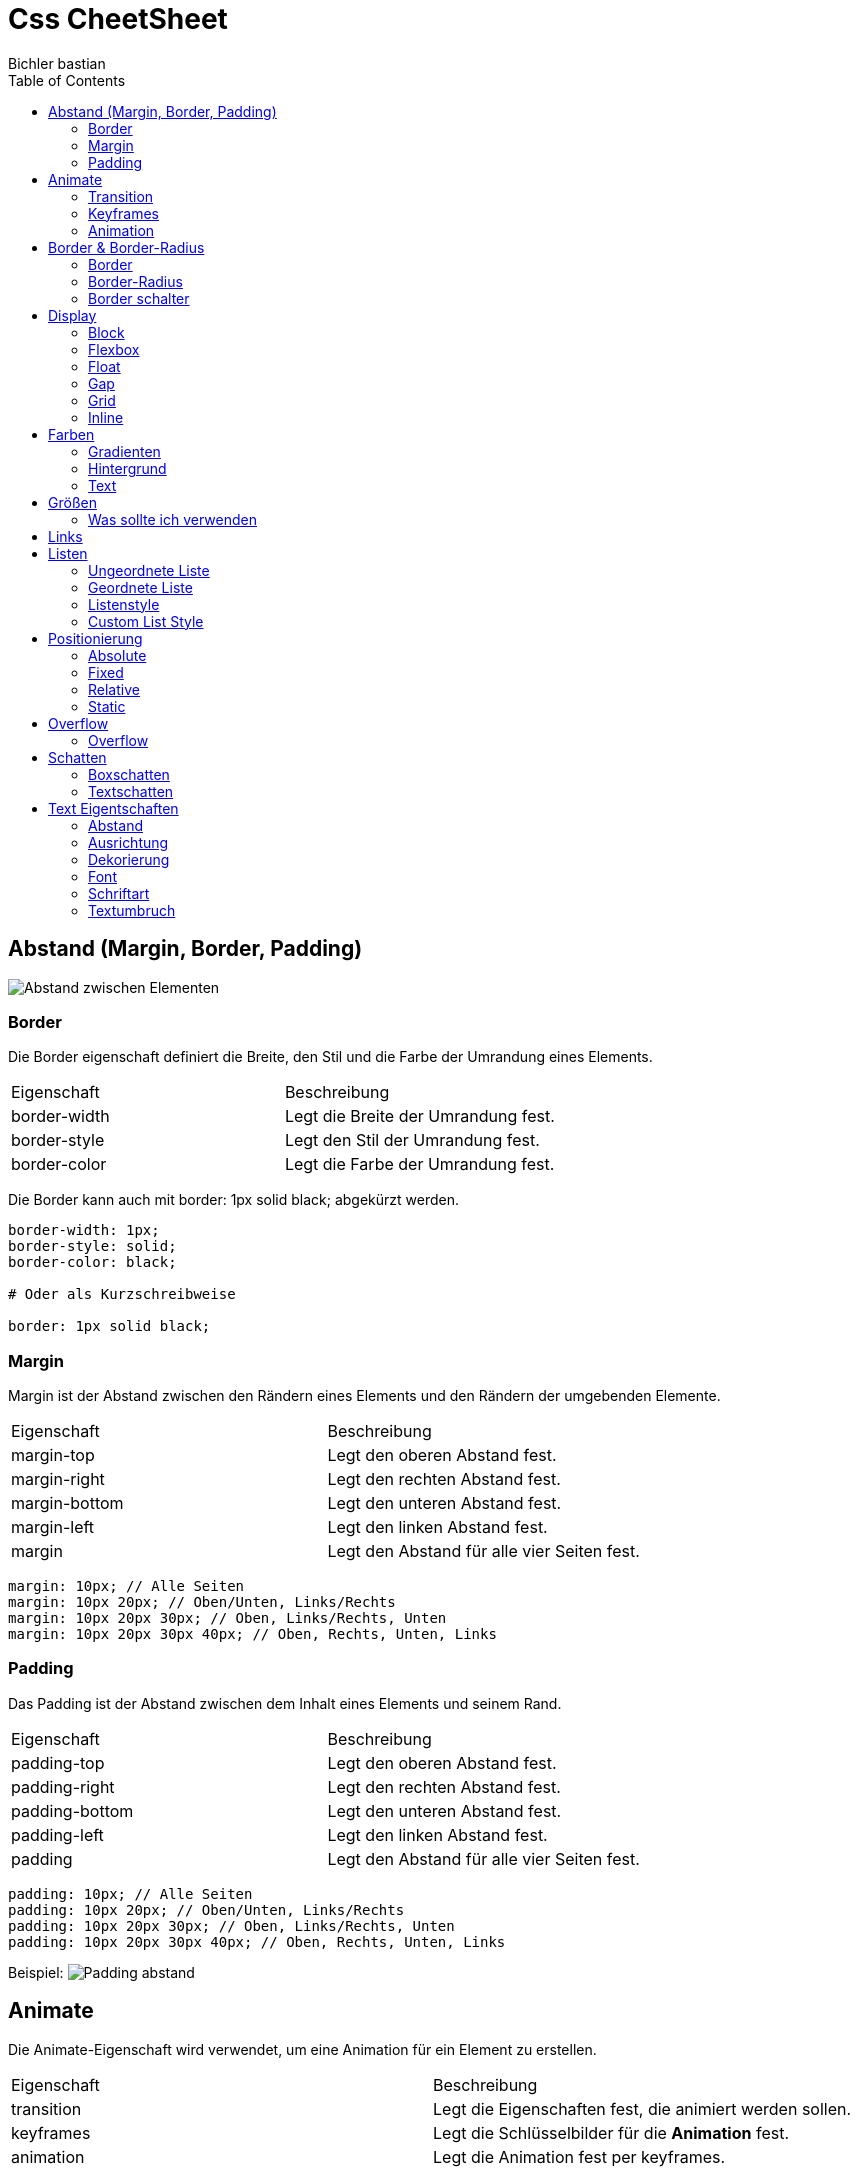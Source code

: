 :app-name: cheetsheet
:author: Bichler bastian 
:toc: left
:icons: font
:source-highlighter: highlightjs
:experimental:
:images-cdn: https://cdn.statically.io/gh/bastibl/cheatsheets/main/
:tip-caption: Tipp
:note-caption: Hinweis
:important-caption: Wichtig
:caution-caption: Vorsicht
:warning-caption: Warnung
:imagesdir: image
:doctype: book

# Css CheetSheet


## Abstand (Margin, Border, Padding)

image:abstand/Computered.png[Abstand zwischen Elementen]

### Border

Die Border eigenschaft definiert die Breite, den Stil und die Farbe der Umrandung eines Elements.

|===
| Eigenschaft | Beschreibung 
| border-width | Legt die Breite der Umrandung fest. 
| border-style | Legt den Stil der Umrandung fest. 
| border-color | Legt die Farbe der Umrandung fest. 
|===

[Tip]
====
Die Border kann auch mit border: 1px solid black; abgekürzt werden.
====

[source, CSS]
```css
border-width: 1px;
border-style: solid;
border-color: black;

# Oder als Kurzschreibweise

border: 1px solid black;
```

### Margin

Margin ist der Abstand zwischen den Rändern eines Elements und den Rändern der umgebenden Elemente.

|===
| Eigenschaft | Beschreibung
| margin-top | Legt den oberen Abstand fest.
| margin-right | Legt den rechten Abstand fest.
| margin-bottom | Legt den unteren Abstand fest.
| margin-left | Legt den linken Abstand fest.
| margin | Legt den Abstand für alle vier Seiten fest.
|===

[source, CSS]
----
margin: 10px; // Alle Seiten
margin: 10px 20px; // Oben/Unten, Links/Rechts
margin: 10px 20px 30px; // Oben, Links/Rechts, Unten
margin: 10px 20px 30px 40px; // Oben, Rechts, Unten, Links
----


### Padding

Das Padding ist der Abstand zwischen dem Inhalt eines Elements und seinem Rand.


|===
| Eigenschaft | Beschreibung
| padding-top | Legt den oberen Abstand fest.
| padding-right | Legt den rechten Abstand fest.
| padding-bottom | Legt den unteren Abstand fest.
| padding-left | Legt den linken Abstand fest.
| padding | Legt den Abstand für alle vier Seiten fest.
|===

[source, CSS]
----
padding: 10px; // Alle Seiten
padding: 10px 20px; // Oben/Unten, Links/Rechts
padding: 10px 20px 30px; // Oben, Links/Rechts, Unten
padding: 10px 20px 30px 40px; // Oben, Rechts, Unten, Links
----

Beispiel:
image:abstand/Padding.png[Padding abstand]

// Display Block Flexbox Float Gap Grid Inline

## Animate

Die Animate-Eigenschaft wird verwendet, um eine Animation für ein Element zu erstellen.

|===
| Eigenschaft | Beschreibung
| transition | Legt die Eigenschaften fest, die animiert werden sollen.
| keyframes | Legt die Schlüsselbilder für die *Animation* fest.
| animation | Legt die Animation fest per keyframes.
|===

### Transition

Die Transition-Eigenschaft wird verwendet, um *eine* Animation für eine oder mehrere Eigenschaften eines Elements zu erstellen.

|===
| Eigenschaft | Beschreibung
| transition-property | Legt die Eigenschaften fest, die animiert werden sollen.
| transition-duration | Legt die Dauer der Animation fest.
| transition-timing-function | Legt die Geschwindigkeitskurve der Animation fest.
| transition-delay | Legt den Verzögerungszeitraum der Animation fest.
| transition | Legt alle Übergangseigenschaften in einer Deklaration fest.
|===

[source, CSS]
----
transition-property: background-color;
transition-duration: 1s;
transition-timing-function: linear;
transition-delay: 0s;

# Oder als Kurzschreibweise

transition: background-color 1s linear 0s;
----  

### Keyframes

Die Keyframes-Eigenschaft wird verwendet, um *mehrere* Animationen für ein Element zu erstellen.

[source, CSS]
----
@keyframes example {
  0% {background-color: red;}
  50% {background-color: yellow;}
  100% {background-color: green;}
}
----

### Animation

Die Animation-Eigenschaft wird verwendet, um eine Animation für ein Element zu erstellen.

|===
| Eigenschaft | Beschreibung
| animation-name | Legt den Namen der Animation fest.
| animation-duration | Legt die Dauer der Animation fest.
| animation-timing-function | Legt die Geschwindigkeitskurve der Animation fest.
| animation-delay | Legt den Verzögerungszeitraum der Animation fest.
| animation-iteration-count | Legt die Anzahl der Wiederholungen der Animation fest.
| animation-direction | Legt die Richtung der Animation fest.
| animation-fill-mode | Legt fest, was mit dem Element geschehen soll, wenn die Animation abgeschlossen ist.
| animation-play-state | Legt fest, ob die Animation abgespielt oder angehalten werden soll.
| animation | Legt alle Animations-Eigenschaften in einer Deklaration fest.
|===

[source, CSS]
----
animation-name: example;  
animation-duration: 4s;
animation-timing-function: linear;  
animation-delay: 0s;
animation-iteration-count: infinite;
animation-direction: alternate;
animation-fill-mode: forwards;
animation-play-state: running;
----



## Border & Border-Radius

### Border

Die Border-Eigenschaft definiert die Breite, den Stil und die Farbe der Umrandung eines Elements.

|===
| Eigenschaft | Beschreibung
| border-width | Legt die Breite der Umrandung fest.
| border-style | Legt den Stil der Umrandung fest.
| border-color | Legt die Farbe der Umrandung fest.
|===

[source, CSS]
----
border-width: 1px;
border-style: solid;
border-color: black;

# Oder als Kurzschreibweise

border: 1px solid black;
----

### Border-Radius

Die Border-Radius-Eigenschaft definiert die abgerundeten Ecken eines Elements.

|===
| Eigenschaft | Beschreibung
| border-top-left-radius | Legt den Radius der oberen linken Ecke fest.
| border-top-right-radius | Legt den Radius der oberen rechten Ecke fest.
| border-bottom-left-radius | Legt den Radius der unteren linken Ecke fest.
| border-bottom-right-radius | Legt den Radius der unteren rechten Ecke fest.
| border-radius | Legt den Radius für alle vier Ecken fest.
|===

[source, CSS]
----
border-top-left-radius: 10px;
border-top-right-radius: 20px;
border-bottom-left-radius: 30px;
border-bottom-right-radius: 40px;

# Oder als Kurzschreibweise

border-radius: 10px 20px 30px 40px;
----

### Border schalter 

- `solid`: Eine durchgehende Linie.
- `dotted`: Eine gepunktete Linie.
- `dashed`: Eine gestrichelte Linie.
- `double`: Eine doppelte Linie.
- `groove`: Eine 3D-Rillenlinie.
- `ridge`: Eine 3D-Kantenlinie.




## Display 

### Block

Das Block-Modell zeigt Elemente als Block an. Das bedeutet, dass ein Element immer eine ganze Zeile einnimmt und einen Zeilenumbruch erzwingt, bevor und nachdem es angezeigt wird.

[source, CSS]
display: block;

image:display/block.png[block]


### Flexbox

Die Flexbox ist ein Layout-Modell, das es ermöglicht, Elemente innerhalb eines Containers flexibel zu positionieren und zu verteilen.

[source, CSS]
display: flex;

image:display/flexbox.png[flexbox]

#### Wichtige Eigenschaften

- `flex-direction`: Legt die Richtung fest, in der die Elemente im Container angezeigt werden.
- `flex-wrap`: Legt fest, ob die Elemente in einer Zeile oder in mehreren Zeilen angezeigt werden. Wenn der Platz nicht ausreicht, um alle Elemente in einer Zeile anzuzeigen, werden sie in die nächste Zeile umgebrochen.
- `justify-content`: Legt die Ausrichtung der Elemente entlang der Hauptachse fest.
- `align-items`: Legt die Ausrichtung der Elemente entlang der Querachse fest.
- `align-content`: Legt die Ausrichtung der Zeilen entlang der Querachse fest.

#### flex-direction

- `row`: Elemente werden in *einer Reihe* angezeigt *(default)*.
- `row-reverse`: Elemente werden in einer *umgekehrten* Reihe angezeigt.
- `column`: Elemente werden in einer *Spalte* angezeigt.
- `column-reverse`: Elemente werden in einer *umgekehrten* Spalte angezeigt.

#### flex-wrap
- `nowrap`: Elemente werden in *einer Zeile* angezeigt *(default)*.
- `wrap`: Elemente werden in *mehreren Zeilen* angezeigt.
- `wrap-reverse`: Elemente werden in *mehreren umgekehrten Zeilen* angezeigt.

#### justify-content
- `flex-start`: Elemente werden am *Anfang* der Hauptachse ausgerichtet *(default)*.
- `flex-end`: Elemente werden am *Ende* der Hauptachse ausgerichtet.
- `center`: Elemente werden in der *Mitte* der Hauptachse ausgerichtet.
- `space-between`: Elemente werden mit *gleichem Abstand* zwischen ihnen ausgerichtet.
- `space-around`: Elemente werden mit *gleichem Abstand* um sie herum ausgerichtet.

#### align-items
- `stretch`: Elemente werden auf die *volle Höhe* des Containers gestreckt *(default)*.
- `flex-start`: Elemente werden am *Anfang* der Querachse ausgerichtet.
- `flex-end`: Elemente werden am *Ende* der Querachse ausgerichtet.
- `center`: Elemente werden in der *Mitte* der Querachse ausgerichtet.
- `baseline`: Elemente werden an der *Basis* der Querachse ausgerichtet.

#### align-content
- `stretch`: Zeilen werden auf die *volle Höhe* des Containers gestreckt *(default)*.
- `flex-start`: Zeilen werden am *Anfang* der Querachse ausgerichtet.
- `flex-end`: Zeilen werden am *Ende* der Querachse ausgerichtet.
- `center`: Zeilen werden in der *Mitte* der Querachse ausgerichtet.
- `space-between`: Zeilen werden mit *gleichem Abstand* zwischen ihnen ausgerichtet.
- `space-around`: Zeilen werden mit *gleichem Abstand* um sie herum ausgerichtet.

#### Flex-Elemente einzeln anpassen

* align-self: Legt die Ausrichtung eines einzelnen Elements entlang der Querachse fest.
* order: Legt die Reihenfolge der Elemente innerhalb des Containers fest.
* flex: 
    - flex-grow: Legt fest, wie viel Platz ein Element relativ zu den anderen Elementen einnimmt.
    - flex-shrink: Legt fest, wie viel Platz ein Element relativ zu den anderen Elementen abgeben kann.
    - flex-basis: Legt die Größe eines Elements fest, bevor der Rest des verfügbaren Platzes aufgeteilt wird.

#### align-self

- `auto`: Verwendet den Wert von `align-items` des Containers.
- `flex-start`: Element wird am *Anfang* der Querachse ausgerichtet.
- `flex-end`: Element wird am *Ende* der Querachse ausgerichtet.
- `center`: Element wird in der *Mitte* der Querachse ausgerichtet.
- `baseline`: Element wird an der *Basis* der Querachse ausgerichtet.
- `stretch`: Element wird auf die *volle Höhe* des Containers gestreckt.

#### order

- `0`: Element wird in der *normalen Reihenfolge* angezeigt *(default)*.
- `1`: Element wird *eine Position nach hinten* verschoben.
- `2`: Element wird *zwei Positionen nach hinten* verschoben.
- `...`: Element wird um die angegebene Anzahl von Positionen nach hinten verschoben.

#### flex 

- `flex-grow`: Legt fest, wie viel Platz ein Element relativ zu den anderen Elementen einnimmt.
- `flex-shrink`: Legt fest, wie viel Platz ein Element relativ zu den anderen Elementen abgeben kann.
- `flex-basis`: Legt die Größe eines Elements fest, bevor der Rest des verfügbaren Platzes aufgeteilt wird.

[Tip]
====
Die Flex kann auch mit flex: 1; abgekürzt werden, was flex-grow: 1; flex-shrink: 1; flex-basis: 0; entspricht.
====

### Float 

Float-Elemente werden entweder links oder rechts ausgerichtet und fließen um andere Elemente herum.

[source, CSS]
display: float;

Diese Eigenschaft wird häufig verwendet, um Text um Bilder oder andere Elemente fließen zu lassen. 

### Gap 

Die Gap-Eigenschaft legt den Abstand zwischen den Elementen fest.
Der unterschied zwischen Gap und Margin ist das Gap nur für Flexboxen und Grids verwendet werden kann.

[source, CSS]
gap: 10px;

image:display/Gap Flexbox.png[]


### Grid 

Das Grid-Layout ist ein Layout-Modell, das es ermöglicht, Elemente in einem Raster anzuordnen.

[source, CSS]
display: grid;

|===
| Eigenschaft | Beschreibung
| grid-template-columns | Legt die Breite der Spalten fest.
| grid-template-rows | Legt die Höhe der Zeilen fest.
| grid-template-areas | Legt die Bereiche des Rasters fest.
| grid-template | Legt die Vorlage für das Raster fest.
| grid-column-gap | Legt den Abstand zwischen den Spalten fest.
| grid-row-gap | Legt den Abstand zwischen den Zeilen fest.
| grid-gap | Legt den Abstand zwischen den Spalten und Zeilen fest.
| grid-auto-columns | Legt die Breite der automatisch generierten Spalten fest.
| grid-auto-rows | Legt die Höhe der automatisch generierten Zeilen fest.
| grid-auto-flow | Legt die Reihenfolge fest, in der die Elemente im Raster angezeigt werden.
| grid | Legt alle Raster-Eigenschaften in einer Deklaration fest.
|===

Beispiele: 
[source , CSS]
----
grid-template-rows: 100px;
grid-template-columns: 100px;
----

image:display/grid zeile1.png[]

[source, CSS]
----
grid-template-columns: 100px 100px 100px 100px; 
rid-template-rows: 100px 100px 100px;^
----

image:display/grid mehrzeiler1.png[]

[source, CSS]
----
grid-template-columns: 100px 100px 150px; 
grid-template-rows: 100px 100px 100px;
----

image:display/grid breitere Spalte.png[]

[source, CSS]
----
grid-template-columns: 100px 100px ; 
grid-template-rows: 100px 100px;
----

image:display/grid letztezeileklein.png[]

Themplate Areas

[source, CSS]
----
display: grid
grid-auto-rows: 100px;


grid-template-areas: 
  "header header nav"
  "info main nav"
  "info2 main ende";
----

image:display/grid Raster.png[]

### Inline 

Inline-Elemente werden in einer Zeile angezeigt und nehmen nur so viel Platz ein, wie sie benötigen.

[source, CSS]
display: inline;

## Farben 

Farben können mit verschiedenen Formaten angegeben werden. 

|===
| Format | Beschreibung | Schreibweise | Beispiel
| Hex | Hexadezimale Darstellung der Farbe. | #RRGGBB  | #ff0000
| RGB | Rot, Grün, Blau. | rgb(red, green, blue) | rgb(255, 0, 0)
| HSL | Farbton, Sättigung, Helligkeit. | hsl(hue, saturation, lightness) | hsl(0, 100%, 50%)
|===

### Gradienten

Gradienten sind Farbverläufe, die aus zwei oder mehr Farben bestehen.

|===
| Typ | Beschreibung | Schreibweise
| Linear | Verlauf von einer Seite zur anderen. | linear-gradient(direction, color-stop1, color-stop2, ...)
| Radial | Verlauf von einem Punkt zum anderen. | radial-gradient(shape size at position, color-stop1, color-stop2, ...)
| Repeating | Wiederholter Verlauf. | repeating-linear-gradient(direction, color-stop1, color-stop2, ...)
|===

[source, CSS]
----
background: linear-gradient(to right, red, blue);
background: radial-gradient(circle, red, blue);
background: repeating-linear-gradient(to right, red, blue);
----


### Hintergrund 

Hintergrundbilder können mit verschiedenen Eigenschaften formatiert werden.

|===
| Eigenschaft | Beschreibung
| background-color | Legt die Hintergrundfarbe fest.
| background-image | Legt das Hintergrundbild fest.
| background-repeat | Legt fest, wie das Hintergrundbild wiederholt wird.
| background-attachment | Legt fest, ob das Hintergrundbild beim Scrollen fixiert wird.
| background-position | Legt die Position des Hintergrundbildes fest.
| background-size | Legt die Größe des Hintergrundbildes fest.
| background | Legt alle Hintergrund-Eigenschaften in einer Deklaration fest.
|===

[source, CSS]
----

background-color: red;
background-image: url('image.png');
background-repeat: no-repeat;
background-attachment: fixed;
background-position: center;
background-size: cover;
----


### Text

Texte können mit verschiedenen Stilen formatiert werden.

|===
| Eigenschaft | Beschreibung
| color | Legt die Farbe des Textes fest.
|===



## Größen 
(Width, Height, Max-Height, Max-Width, Min-Height, Min-Width)

Im CSS können die Größen von Elementen mit verschiedenen Eigenschaften festgelegt werden. 

Hier ist zu beachten die Größenangaben in CSS können in verschiedenen Einheiten angegeben werden.

- `px`: Pixel
- `em`: Relative Größe zur Schriftgröße des Elements
- `rem`: Relative Größe zur Schriftgröße des Root-Elements
- `%`: Prozentualer Anteil des übergeordneten Elements
- `vw`: Prozentualer Anteil der Viewport-Breite
- `vh`: Prozentualer Anteil der Viewport-Höhe

### Was sollte ich verwenden 

- `px`: Für feste Größen
- `em`: Für relative Größen
- `rem`: Für relative Größen, die nicht von der Schriftgröße des Elements abhängen
- `%`: Für prozentuale Größen
- `vw`: Für prozentuale Größen der Viewport-Breite
- `vh`: Für prozentuale Größen der Viewport-Höhe

Meistens wird die `px` Einheit verwendet, um die Größe von Elementen festzulegen.

## Links

Links können mit verschiedenen Stilen formatiert werden.

|===
| Eigenschaft | Beschreibung
| :link | Legt den Stil eines nicht besuchten Links fest.
| :visited | Legt den Stil eines besuchten Links fest.
| :hover | Legt den Stil eines Links fest, wenn der Mauszeiger darüber schwebt.
| :active | Legt den Stil eines Links fest, wenn er aktiviert wird.     
|===

[source, CSS]
----
a:link {
  color: blue;
}

a:visited {
  color: purple;
}

a:hover {
  color: red;
}

a:active {
  color: green;
}

// oder

a {
  color: blue;
}

----


## Listen 

Es gibt verschiedene Arten von Listen, die in HTML verwendet werden können.

|===
| Art der Liste | Beschreibung 
| Ungeordnete Liste | Eine Liste von Elementen ohne eine spezifische Reihenfolge.
| Geordnete Liste | Eine Liste von Elementen mit einer spezifischen Reihenfolge.
| Definition Liste | Eine Liste von Begriffen und deren Definitionen.
|===

### Ungeordnete Liste

Ungeordnete Listen werden mit Punkten oder anderen Symbolen dargestellt.

[source, HTML]
----
<ul>
  <li>Element 1</li>
  <li>Element 2</li>
  <li>Element 3</li>
</ul>
----

### Geordnete Liste

Geordnete Listen werden mit Zahlen oder Buchstaben dargestellt.

[source, HTML]
----
<ol>
  <li>Element 1</li>
  <li>Element 2</li>
  <li>Element 3</li>
</ol>

### Definition Liste

Definition Listen bestehen aus Begriffen und deren Definitionen.

[source, HTML]
----
<dl>
    <dt>Begriff 1</dt>
        <dd>Definition 1</dd>
    <dt>Begriff 2</dt>
        <dd>Definition 2</dd>
    <dt>Begriff 3</dt>
        <dd>Definition 3</dd>
</dl>

### Listenstyle 

Listen können mit verschiedenen Stilen formatiert werden.

|===
| Eigenschaft | Beschreibung
| list-style-type | Legt den Typ des Listenzeichens fest.
| list-style-image | Legt das Bild des Listenzeichens fest.
| list-style-position | Legt die Position des Listenzeichens fest.
| list-style | Legt alle Listenstileigenschaften in einer Deklaration fest.
|===

#### list-style-type

- `none`: Kein Listenzeichen.
- `disc`: Runde Punkte *(default)*.
- `circle`: Kreisförmige Punkte.
- `square`: Quadratische Punkte.
- `decimal`: Dezimalzahlen.
- `decimal-leading-zero`: Dezimalzahlen mit führender Null.
- `lower-roman`: Kleinbuchstaben römische Zahlen.
- `upper-roman`: Großbuchstaben römische Zahlen.
- `lower-alpha`: Kleinbuchstaben alphabetische Zeichen.
- `upper-alpha`: Großbuchstaben alphabetische Zeichen.
- ``

#### list-style-image

- `url('image.png')`: Bild als Listenzeichen.

#### list-style-position

- `inside`: Listenzeichen innerhalb des Listenelements.
- `outside`: Listenzeichen außerhalb des Listenelements *(default)*.

#### list-style

Die `list-style` Eigenschaft kann verwendet werden, um alle Listenstileigenschaften in einer Deklaration festzulegen.

[source, CSS]
----
list-style: square inside url('image.png');
----

### Custom List Style

Benutzerdefinierte Listenstile können mit dem `::marker` Pseudo-Element erstellt werden.

[source, CSS]
----
ul {
  list-style: none;
}

li::marker {
  content: '•';
  color: red;
}

// oder

ul {
  list-style: none;
}

li::before {
  content: "\25a0"; /* Unicode-Symbol für "#" einsetzen */
  margin-right: 10px;
}
----




## Positionierung

### Absolute

Absolute positionierte Elemente werden relativ zum nächsten übergeordneten Element positioniert, das eine Positionierung hat. Wenn kein übergeordnetes Element eine Positionierung hat, wird das Element relativ zum `body` positioniert.

### Fixed

Fixed positionierte Elemente werden relativ zum Viewport positioniert. Das bedeutet, dass das Element immer sichtbar ist, auch wenn der Benutzer scrollt.
Dies ist nützlich für Elemente wie Navigationsleisten oder Werbebanner.

### Relative

Relative positionierte Elemente werden relativ zu ihrer normalen Position positioniert. Das bedeutet, dass das Element verschoben werden kann, ohne den Platz um das Element herum zu ändern.       

### Static

Statisch positionierte Elemente sind standardmäßig positioniert. Das bedeutet, dass das Element
an der Position bleibt, an der es im normalen Fluss des Dokuments angezeigt wird.

## Overflow

### Overflow

Die Overflow-Eigenschaft legt fest, was passiert, wenn der Inhalt eines Elements über seine Größe hinausgeht.

|===
| Eigenschaft | Beschreibung | Wertebereich
| overflow | Legt fest, was passiert, wenn der Inhalt über die Größe hinausgeht. | visible, hidden, scroll, auto
| overflow-x | Legt fest, was passiert, wenn der Inhalt horizontal über die Größe hinausgeht. | visible, hidden, scroll, auto
| overflow-y | Legt fest, was passiert, wenn der Inhalt vertikal über die Größe hinausgeht. | visible, hidden, scroll, auto
|===


## Schatten

### Boxschatten

Boxschatten können verwendet werden, um Elemente hervorzuheben oder zu betonen.

|===
| Eigenschaft | Beschreibung | Wertebereich
| box-shadow | Legt den Schatten des Elements fest. | inset, x-offset y-offset blur-radius spread-radius color
|===

Um mehrere Schatten zu einem Element hinzuzufügen, können Sie die `box-shadow` Eigenschaft mehrmals verwenden.

[source, CSS]
----

box-shadow: 1px 1px 2px black, 0 0 1em red;
----

### Textschatten

Texte können mit einem Schatten versehen werden, um sie hervorzuheben oder zu betonen.
Grundlegend ist der erste Schalter die Farbe oder als letztes. Der nach der Farbe schalter die x Cordinate <=> dann die Y ^v und der Letzte der Blur effect 

|===
| Eigenschaft | Beschreibung | Wertebereich
| text-shadow | Legt den Schatten des Textes fest. | color x-offset y-offset blur-radius color
|===

Um mehrere Schatten zu einem Text hinzuzufügen, können Sie die `text-shadow` Eigenschaft mehrmals verwenden.

[source, CSS]
----
text-shadow: 1px 1px 2px black, 0 0 1em red;
----

link:https://www.youtube.com/watch?v=0nP67G-ZiWQ&ab_channel=ColorCode[Video zu Textschatten]





## Text Eigentschaften


### Abstand

Texte können in ihrer Groß- und Kleinschreibung verändert werden.

|===
| Eigenschaft | Beschreibung | Wertebereich
| letter-spacing | Legt den Abstand zwischen den Buchstaben fest. | normal, length
| line-height | Legt die Höhe einer Zeile fest. | normal, number, length, percentage
| word-spacing | Legt den Abstand zwischen den Wörtern fest. | normal, length
|===

### Ausrichtung

Texte können horizontal und vertikal ausgerichtet werden.
|===
| Eigenschaft | Beschreibung | Wertebereich
| text-align | Legt die horizontale Ausrichtung des Textes fest. | left, right, center, justify
| vertical-align | Legt die vertikale Ausrichtung des Textes fest. | baseline, sub, super, top, text-top, middle, bottom, text-bottom
|===

[source, CSS]
----
text-align: center; // Zentriert den Text horizontal
vertical-align: middle; // Zentriert den Text vertikal
----

### Dekorierung

Texte können dekoriert werden, um sie hervorzuheben oder zu betonen.

|===
| Eigenschaft | Beschreibung | Wertebereich
| text-decoration | Legt die Dekoration des Textes fest. | none, underline, overline, line-through, blink
| text-decoration-color | Legt die Farbe der Textdekoration fest. | color
| text-decoration-line | Legt die Linie der Textdekoration fest. | none, underline, overline, line-through      
| text-decoration-style | Legt den Stil der Textdekoration fest. | solid, double, dotted, dashed, wavy
| text-decoration-thickness | Legt die Dicke der Textdekoration fest. | auto, from-font, length
| text-underline-offset | Legt den Abstand zwischen dem Text und der Unterstreichung fest. | auto, length
| text-underline-position | Legt die Position der Unterstreichung fest. | auto, under, left, right      
| text-transform | Legt die Groß- und Kleinschreibung des Textes fest. | none, capitalize, uppercase, lowercase
| text-shadow | Legt den Schatten des Textes fest. | x-offset y-offset blur-radius color
|===

### Font 

Texte können mit verschiedenen Schriftarten, Schriftgrößen und Schriftstilen formatiert werden.

|===
| Eigenschaft | Beschreibung | Wertebereich
| font-family | Legt die Schriftart des Textes fest. | family-name, generic-family
| font-size | Legt die Schriftgröße des Textes fest. | xx-small, x-small, small, medium, large, x-large, xx-large, smaller, larger, length, percentage
| font-style | Legt den Schriftstil des Textes fest. | normal, italic, oblique
| font-weight | Legt die Schriftstärke des Textes fest. | normal, bold, bolder, lighter, 100, 200, 300, 400, 500, 600, 700, 800, 900
| font-variant | Legt die Schriftvariante des Textes fest. | normal, small-caps
| font-variant-caps | Legt die Schriftvariante der Großbuchstaben fest. | normal, small-caps, all-small-caps, petite-caps, all-petite-caps, unicase, titling-caps
| font-variant-numeric | Legt die Schriftvariante der Zahlen fest. | normal, ordinal, slashed-zero, lining-nums, oldstyle-nums, proportional-nums, tabular-nums, diagonal-fractions, stacked-fractions
| font-variant-ligatures | Legt die Schriftvariante der Ligaturen fest. | normal, none, common-ligatures, no-common-ligatures, discretionary-ligatures, no-discretionary-ligatures, historical-ligatures, no-historical-ligatures, contextual, no-contextual
| font-variant-east-asian | Legt die Schriftvariante der asiatischen Schriftzeichen fest. | normal, ruby
| font-variant-position | Legt die Position der Schriftvariante fest. | normal, sub, super
| font-variation-settings | Legt die Schriftvariationen fest. | normal, <string>
| font-size-adjust | Legt die Schriftgröße anhand der x-Höhe fest. | none, number
| font-stretch | Legt die Schriftstreckung des Textes fest. | normal, ultra-condensed, extra-condensed, condensed, semi-condensed, semi-expanded, expanded, extra-expanded, ultra-expanded
| font-kerning | Legt das Schriftkerning des Textes fest. | auto, normal, none
| font-optical-sizing | Legt die Schriftgröße für optische Größenanpassung fest. | auto, none
| font-synthesis | Legt die Schriftsynthese fest. | none, weight, style
| font-variant-alternates | Legt die Schriftvariante der Alternativen fest. | normal, historical-forms, stylistic(<string>), styleset(<string>), character-variant(<string>), swash(<string>), ornaments(<string>), annotation(<string>)
| font-variant-caps | Legt die Schriftvariante der Großbuchstaben fest. | normal, small-caps, all-small-caps, petite-caps, all-petite-caps, unicase, titling-caps
|===

### Schriftart

Die Schriftart eines Textes kann mit der `font-family` Eigenschaft festgelegt werden.

[source, CSS]
----
font-family: Arial, sans-serif;
----

#### Lesbare Schriftarten

- `serif`: Serifenschriftarten wie Times New Roman.
- `sans-serif`: Serifenlose Schriftarten wie Arial.
- `monospace`: Schriftarten mit fester Breite wie Courier New.
- `cursive`: Schreibschriftarten wie Comic Sans MS.
- `fantasy`: Fantasieschriftarten wie Impact.

#### Schriftarten importieren

Schriftarten können auch über `@import` oder `@font-face` importiert werden.

[source, CSS]
----
@import url('https://fonts.googleapis.com/css2?family=Roboto:wght@400;700&display=swap');

@font-face {
  font-family: 'Roboto';
  src: url('Roboto-Regular.ttf') format('truetype'),
       url('Roboto-Bold.ttf') format('truetype');
}

font-family: 'Roboto', sans-serif;
----




### Textumbruch

Texte können umgebrochen werden, um sie besser lesbar zu machen.

|===
| Eigenschaft | Beschreibung | Wertebereich
| overflow-wrap | Legt fest, wie Text umgebrochen wird. | normal, break-word
| word-break | Legt fest, wie Wörter umgebrochen werden. | normal, break-all
| word-wrap | Legt fest, wie Wörter umgebrochen werden. | normal, break-word
| white-space | Legt fest, wie Leerzeichen behandelt werden. | normal, nowrap, pre, pre-line, pre-wrap
|===
